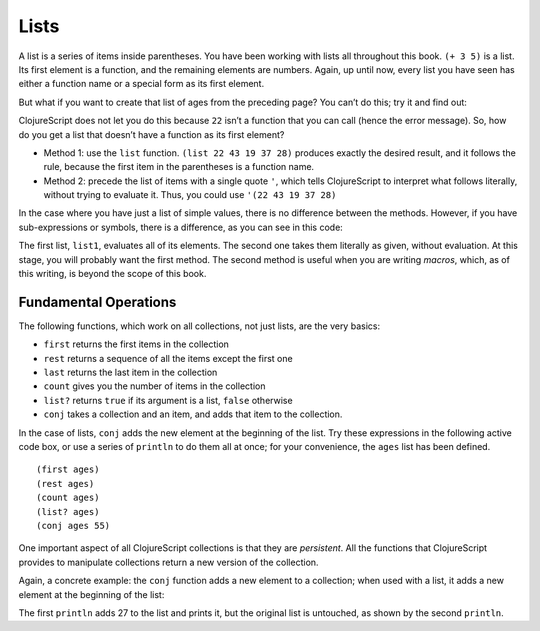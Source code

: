 ..  Copyright © J David Eisenberg
.. |---| unicode:: U+2014  .. em dash, trimming surrounding whitespace
   :trim:

Lists
:::::::::

A list is a series of items inside parentheses. You have been working with lists all throughout this book.  
``(+ 3 5)`` is a list. Its first element is a function, and the remaining elements are numbers. Again, up
until now, every list you have seen has either a function name or a special form as its first element.

But what if you want to create that list of ages from the preceding page? You can’t do this; try it and find out:
    
.. activecode:: bad_list
    :language: clojurescript
    
    (22 43 19 37 28)
  
  
ClojureScript does not let you do this because ``22`` isn’t a function that you can call (hence the error message). So, how
do you get a list that doesn’t have a function as its first element?

* Method 1: use the ``list`` function.  ``(list 22 43 19 37 28)`` produces exactly the desired result, and it follows the rule, because the first item in the parentheses is a function name.
* Method 2: precede the list of items with a single quote ``'``, which tells ClojureScript to interpret what follows literally, without trying to evaluate it. Thus, you could use             ``'(22 43 19 37 28)``

In the case where you have just a list of simple values, there is no difference between the methods. However, if you have sub-expressions or symbols, there is a difference, as you can see in this code:
    
.. activecode:: list-differences
    :language: clojurescript
    
    (def x 99)
    (def list1 (list 1 2 (+ 3 4) x 5))
    (def list2 '(1 2 (+ 3 4) x 5))
    (println list1)
    (println list2)
    
The first list, ``list1``, evaluates all of its elements. The second one takes them literally as given, without evaluation. At this stage, you will probably want the first method. The second method is useful when you are writing *macros*, which, as of this writing, is beyond the scope of this book.

Fundamental Operations
==========================

The following functions, which work on all collections, not just lists, are the very basics:
    
* ``first`` returns the first items in the collection
* ``rest`` returns a sequence of all the items except the first one
* ``last`` returns the last item in the collection
* ``count`` gives you the number of items in the collection
* ``list?`` returns ``true`` if its argument is a list, ``false`` otherwise
* ``conj`` takes a collection and an item, and adds that item to the collection.

In the case of lists, ``conj`` adds the new element at the beginning of the list.  Try these expressions in the following active code box, or use a series
of ``println`` to do them all at once; for your convenience, the ``ages`` list has been defined.

::
    
    (first ages)
    (rest ages)
    (count ages)
    (list? ages)
    (conj ages 55)
    
.. activecode:: try_lists
    :language: clojurescript
    
    (def ages (list 22 43 19 37 28))
    

One important aspect of all ClojureScript collections is that they are *persistent*. All the functions that ClojureScript provides to manipulate collections return a new version of the collection.

Again, a concrete example: the ``conj``  function adds a new element to a collection; when used with a list, it adds a new element at the beginning of the list:
    
.. activecode:: list-conj
    :language: clojurescript

    (def age-list (list 22 43 19 37 28))
    (println (conj age-list 27))
    (println age-list)

The first ``println`` adds 27 to the list and prints it, but the original list is untouched, as shown by the second ``println``.